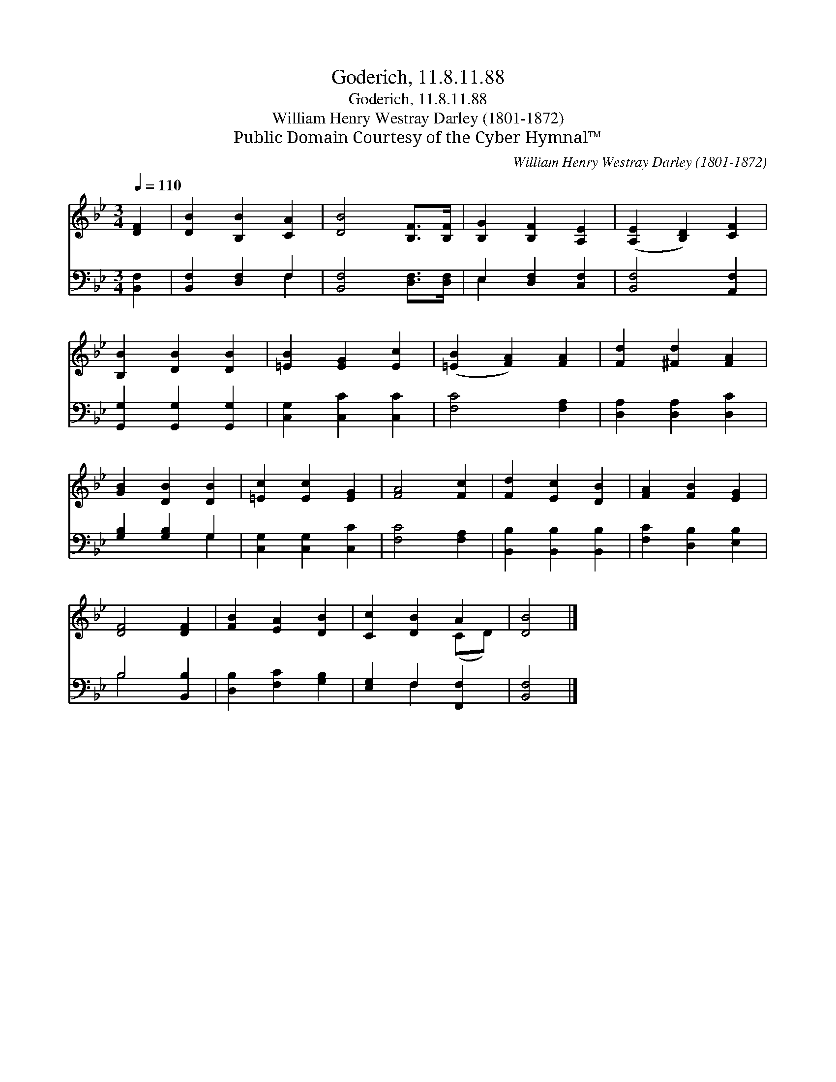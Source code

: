 X:1
T:Goderich, 11.8.11.88
T:Goderich, 11.8.11.88
T:William Henry Westray Darley (1801-1872)
T:Public Domain Courtesy of the Cyber Hymnal™
C:William Henry Westray Darley (1801-1872)
Z:Public Domain
Z:Courtesy of the Cyber Hymnal™
%%score ( 1 2 ) ( 3 4 )
L:1/8
Q:1/4=110
M:3/4
K:Bb
V:1 treble 
V:2 treble 
V:3 bass 
V:4 bass 
V:1
 [DF]2 | [DB]2 [B,B]2 [CA]2 | [DB]4 [B,F]>[B,F] | [B,G]2 [B,F]2 [A,E]2 | ([A,E]2 [B,D]2) [CF]2 | %5
 [B,B]2 [DB]2 [DB]2 | [=EB]2 [EG]2 [Ec]2 | ([=EB]2 [FA]2) [FA]2 | [Fd]2 [^Fd]2 [FA]2 | %9
 [GB]2 [DB]2 [DB]2 | [=Ec]2 [Ec]2 [EG]2 | [FA]4 [Fc]2 | [Fd]2 [Ec]2 [DB]2 | [FA]2 [FB]2 [EG]2 | %14
 [DF]4 [DF]2 | [FB]2 [EA]2 [DB]2 | [Cc]2 [DB]2 A2 | [DB]4 |] %18
V:2
 x2 | x6 | x6 | x6 | x6 | x6 | x6 | x6 | x6 | x6 | x6 | x6 | x6 | x6 | x6 | x6 | x4 (CD) | x4 |] %18
V:3
 [B,,F,]2 | [B,,F,]2 [D,F,]2 F,2 | [B,,F,]4 [D,F,]>[D,F,] | E,2 [D,F,]2 [C,F,]2 | %4
 [B,,F,]4 [A,,F,]2 | [G,,G,]2 [G,,G,]2 [G,,G,]2 | [C,G,]2 [C,C]2 [C,C]2 | [F,C]4 [F,A,]2 | %8
 [D,A,]2 [D,A,]2 [D,C]2 | [G,B,]2 [G,B,]2 G,2 | [C,G,]2 [C,G,]2 [C,C]2 | [F,C]4 [F,A,]2 | %12
 [B,,B,]2 [B,,B,]2 [B,,B,]2 | [F,C]2 [D,B,]2 [E,B,]2 | B,4 [B,,B,]2 | [D,B,]2 [F,C]2 [G,B,]2 | %16
 [E,G,]2 F,2 [F,,F,]2 | [B,,F,]4 |] %18
V:4
 x2 | x4 F,2 | x6 | E,2 x4 | x6 | x6 | x6 | x6 | x6 | x4 G,2 | x6 | x6 | x6 | x6 | B,4 x2 | x6 | %16
 x2 F,2 x2 | x4 |] %18

